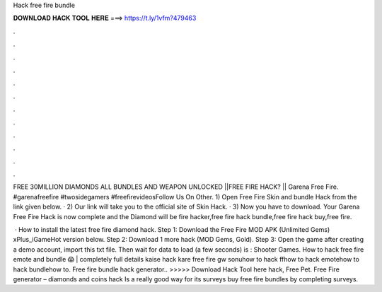 Hack free fire bundle



𝐃𝐎𝐖𝐍𝐋𝐎𝐀𝐃 𝐇𝐀𝐂𝐊 𝐓𝐎𝐎𝐋 𝐇𝐄𝐑𝐄 ===> https://t.ly/1vfm?479463



.



.



.



.



.



.



.



.



.



.



.



.

FREE 30MILLION DIAMONDS ALL BUNDLES AND WEAPON UNLOCKED ||FREE FIRE HACK? || Garena Free Fire. #garenafreefire #twosidegamers #freefirevideosFollow Us On Other. 1) Open Free Fire Skin and bundle Hack from the link given below. · 2) Our link will take you to the official site of Skin Hack. · 3) Now you have to download. Your Garena Free Fire Hack is now complete and the Diamond will be fire hacker,free fire hack bundle,free fire hack buy,free fire.

 · How to install the latest free fire diamond hack. Step 1: Download the Free Fire MOD APK (Unlimited Gems) xPlus_iGameHot version below. Step 2: Download 1 more hack  (MOD Gems, Gold). Step 3: Open the game after creating a demo account, import this txt file. Then wait for data to load (a few seconds) is : Shooter Games. How to hack free fire emote and bundle 😱 | completely full details kaise hack kare free fire gw sonuhow to hack ffhow to hack emotehow to hack bundlehow to. Free fire bundle hack generator.. >>>>> Download Hack Tool here hack, Free Pet. Free Fire generator – diamonds and coins hack Is a really good way for its surveys buy free fire bundles by completing surveys.
